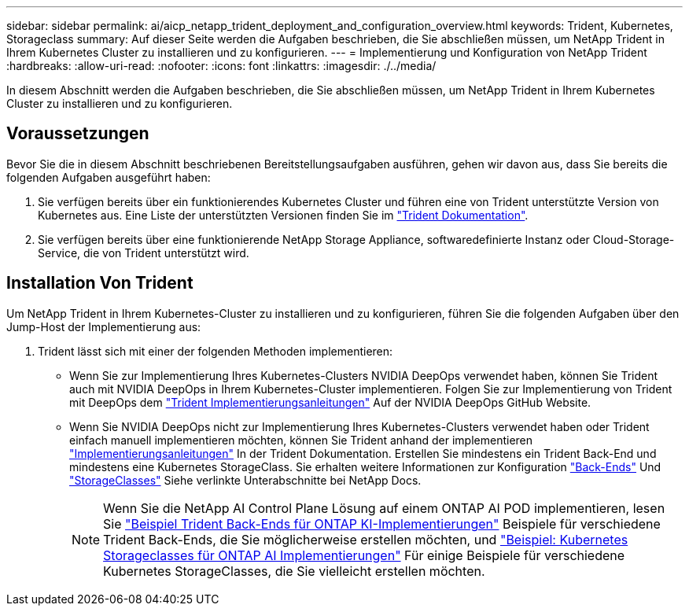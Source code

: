 ---
sidebar: sidebar 
permalink: ai/aicp_netapp_trident_deployment_and_configuration_overview.html 
keywords: Trident, Kubernetes, Storageclass 
summary: Auf dieser Seite werden die Aufgaben beschrieben, die Sie abschließen müssen, um NetApp Trident in Ihrem Kubernetes Cluster zu installieren und zu konfigurieren. 
---
= Implementierung und Konfiguration von NetApp Trident
:hardbreaks:
:allow-uri-read: 
:nofooter: 
:icons: font
:linkattrs: 
:imagesdir: ./../media/


[role="lead"]
In diesem Abschnitt werden die Aufgaben beschrieben, die Sie abschließen müssen, um NetApp Trident in Ihrem Kubernetes Cluster zu installieren und zu konfigurieren.



== Voraussetzungen

Bevor Sie die in diesem Abschnitt beschriebenen Bereitstellungsaufgaben ausführen, gehen wir davon aus, dass Sie bereits die folgenden Aufgaben ausgeführt haben:

. Sie verfügen bereits über ein funktionierendes Kubernetes Cluster und führen eine von Trident unterstützte Version von Kubernetes aus. Eine Liste der unterstützten Versionen finden Sie im https://docs.netapp.com/us-en/trident/["Trident Dokumentation"^].
. Sie verfügen bereits über eine funktionierende NetApp Storage Appliance, softwaredefinierte Instanz oder Cloud-Storage-Service, die von Trident unterstützt wird.




== Installation Von Trident

Um NetApp Trident in Ihrem Kubernetes-Cluster zu installieren und zu konfigurieren, führen Sie die folgenden Aufgaben über den Jump-Host der Implementierung aus:

. Trident lässt sich mit einer der folgenden Methoden implementieren:
+
** Wenn Sie zur Implementierung Ihres Kubernetes-Clusters NVIDIA DeepOps verwendet haben, können Sie Trident auch mit NVIDIA DeepOps in Ihrem Kubernetes-Cluster implementieren. Folgen Sie zur Implementierung von Trident mit DeepOps dem https://github.com/NVIDIA/deepops/tree/master/docs/k8s-cluster#netapp-trident["Trident Implementierungsanleitungen"] Auf der NVIDIA DeepOps GitHub Website.
** Wenn Sie NVIDIA DeepOps nicht zur Implementierung Ihres Kubernetes-Clusters verwendet haben oder Trident einfach manuell implementieren möchten, können Sie Trident anhand der implementieren https://docs.netapp.com/us-en/trident/trident-get-started/kubernetes-deploy.html["Implementierungsanleitungen"^] In der Trident Dokumentation. Erstellen Sie mindestens ein Trident Back-End und mindestens eine Kubernetes StorageClass. Sie erhalten weitere Informationen zur Konfiguration https://docs.netapp.com/us-en/trident/trident-use/backends.html["Back-Ends"^] Und https://docs.netapp.com/us-en/trident/trident-use/manage-stor-class.html["StorageClasses"^] Siehe verlinkte Unterabschnitte bei NetApp Docs.
+

NOTE: Wenn Sie die NetApp AI Control Plane Lösung auf einem ONTAP AI POD implementieren, lesen Sie link:aicp_example_trident_backends_for_ontap_ai_deployments.html["Beispiel Trident Back-Ends für ONTAP KI-Implementierungen"] Beispiele für verschiedene Trident Back-Ends, die Sie möglicherweise erstellen möchten, und link:aicp_example_kubernetes_storageclasses_for_ontap_ai_deployments.html["Beispiel: Kubernetes Storageclasses für ONTAP AI Implementierungen"] Für einige Beispiele für verschiedene Kubernetes StorageClasses, die Sie vielleicht erstellen möchten.




